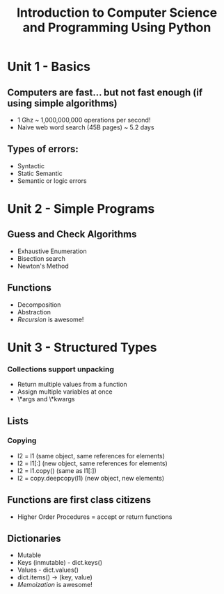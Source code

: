 #+TITLE: Introduction to Computer Science and Programming Using Python

* Unit 1 - Basics
** Computers are fast... but not fast enough (if using simple algorithms)
- 1 Ghz ~ 1,000,000,000 operations per second!
- Naive web word search (45B pages) ~ 5.2 days
** Types of errors:
- Syntactic
- Static Semantic
- Semantic or logic errors
* Unit 2 - Simple Programs
** Guess and Check Algorithms
- Exhaustive Enumeration
- Bisection search
- Newton's Method
** Functions
- Decomposition
- Abstraction
- /Recursion/ is awesome!
* Unit 3 - Structured Types
*** Collections support unpacking
- Return multiple values from a function
- Assign multiple variables at once
- \*args and \*kwargs
** Lists
*** Copying
- l2 = l1 (same object, same references for elements)
- l2 = l1[:] (new object, same references for elements)
- l2 = l1.copy() (same as l1[:])
- l2 = copy.deepcopy(l1) (new object, new elements)
** Functions are first class citizens
- Higher Order Procedures = accept or return functions
** Dictionaries
- Mutable
- Keys (inmutable) - dict.keys()
- Values - dict.values()
- dict.items() -> (key, value)
- /Memoization/ is awesome!
